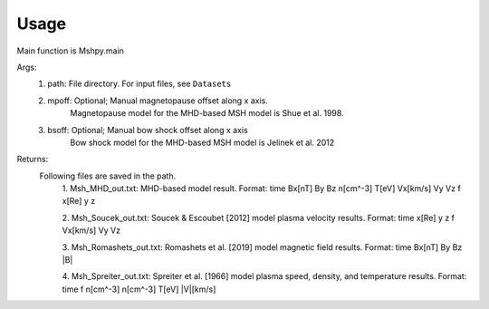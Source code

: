 Usage
-----------------------------------------

Main function is Mshpy.main

Args:
    1. path: File directory. For input files, see ``Datasets``
    2. mpoff: Optional; Manual magnetopause offset along x axis.
        Magnetopause model for the MHD-based MSH model is Shue et al. 1998.
    3. bsoff: Optional; Manual bow shock offset along x axis
        Bow shock model for the MHD-based MSH model is Jelinek et al. 2012

Returns:
    Following files are saved in the path.
        1. Msh_MHD_out.txt: MHD-based model result.
        Format:
        time Bx[nT] By Bz n[cm^-3] T[eV] Vx[km/s] Vy Vz f x[Re] y z
        
        2. Msh_Soucek_out.txt: Soucek & Escoubet [2012] model plasma velocity results.
        Format:
        time x[Re] y z f Vx[km/s] Vy Vz
        
        3. Msh_Romashets_out.txt: Romashets et al. [2019] model magnetic field results.
        Format:
        time Bx[nT] By Bz |B|
        
        4. Msh_Spreiter_out.txt: Spreiter et al. [1966] model plasma speed, density, and temperature results.
        Format:
        time f n[cm^-3] n[cm^-3] T[eV] |V|[km/s]
